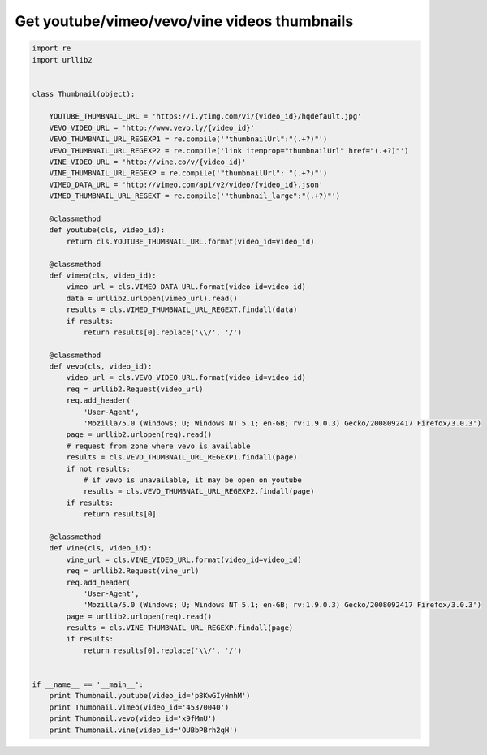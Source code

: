 Get youtube/vimeo/vevo/vine videos thumbnails
=============================================

.. image:: https://raw.githubusercontent.com/nanvel/blog/master/2015/02/thumbnails.png
    :width: 809px
    :alt: Video thumbnails
    :align: left

.. code-block:: python

    import re
    import urllib2


    class Thumbnail(object):

        YOUTUBE_THUMBNAIL_URL = 'https://i.ytimg.com/vi/{video_id}/hqdefault.jpg'
        VEVO_VIDEO_URL = 'http://www.vevo.ly/{video_id}'
        VEVO_THUMBNAIL_URL_REGEXP1 = re.compile('"thumbnailUrl":"(.+?)"')
        VEVO_THUMBNAIL_URL_REGEXP2 = re.compile('link itemprop="thumbnailUrl" href="(.+?)"')
        VINE_VIDEO_URL = 'http://vine.co/v/{video_id}'
        VINE_THUMBNAIL_URL_REGEXP = re.compile('"thumbnailUrl": "(.+?)"')
        VIMEO_DATA_URL = 'http://vimeo.com/api/v2/video/{video_id}.json'
        VIMEO_THUMBNAIL_URL_REGEXT = re.compile('"thumbnail_large":"(.+?)"')

        @classmethod
        def youtube(cls, video_id):
            return cls.YOUTUBE_THUMBNAIL_URL.format(video_id=video_id)

        @classmethod
        def vimeo(cls, video_id):
            vimeo_url = cls.VIMEO_DATA_URL.format(video_id=video_id)
            data = urllib2.urlopen(vimeo_url).read()
            results = cls.VIMEO_THUMBNAIL_URL_REGEXT.findall(data)
            if results:
                return results[0].replace('\\/', '/')

        @classmethod
        def vevo(cls, video_id):
            video_url = cls.VEVO_VIDEO_URL.format(video_id=video_id)
            req = urllib2.Request(video_url)
            req.add_header(
                'User-Agent',
                'Mozilla/5.0 (Windows; U; Windows NT 5.1; en-GB; rv:1.9.0.3) Gecko/2008092417 Firefox/3.0.3')
            page = urllib2.urlopen(req).read()
            # request from zone where vevo is available
            results = cls.VEVO_THUMBNAIL_URL_REGEXP1.findall(page)
            if not results:
                # if vevo is unavailable, it may be open on youtube
                results = cls.VEVO_THUMBNAIL_URL_REGEXP2.findall(page)
            if results:
                return results[0]

        @classmethod
        def vine(cls, video_id):
            vine_url = cls.VINE_VIDEO_URL.format(video_id=video_id)
            req = urllib2.Request(vine_url)
            req.add_header(
                'User-Agent',
                'Mozilla/5.0 (Windows; U; Windows NT 5.1; en-GB; rv:1.9.0.3) Gecko/2008092417 Firefox/3.0.3')
            page = urllib2.urlopen(req).read()
            results = cls.VINE_THUMBNAIL_URL_REGEXP.findall(page)
            if results:
                return results[0].replace('\\/', '/')


    if __name__ == '__main__':
        print Thumbnail.youtube(video_id='p8KwGIyHmhM')
        print Thumbnail.vimeo(video_id='45370040')
        print Thumbnail.vevo(video_id='x9fMmU')
        print Thumbnail.vine(video_id='OUBbPBrh2qH')


.. info::
    :tags: Python, VideoThumbnails
    :place: Phuket, Thailand

